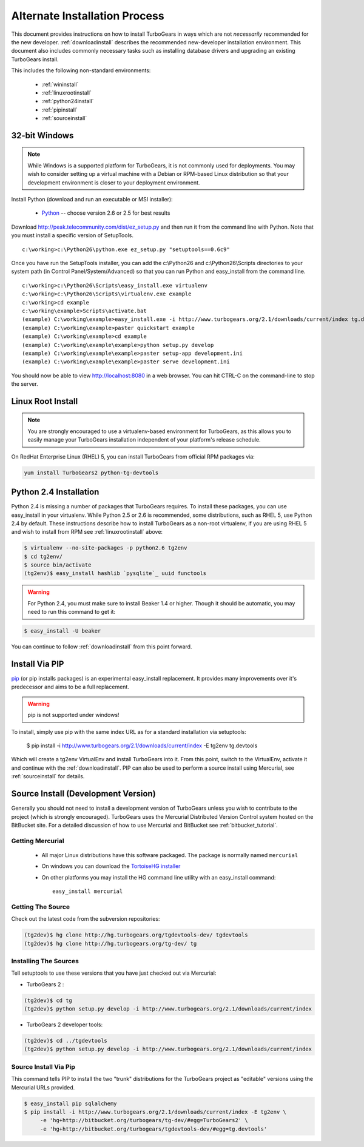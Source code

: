 .. _altinstall:

Alternate Installation Process
==============================

This document provides instructions on how to install TurboGears in
ways which are not *necessarily* recommended for the new developer.
:ref:`downloadinstall` describes the recommended new-developer
installation environment.  This document also includes commonly
necessary tasks such as installing database drivers and upgrading
an existing TurboGears install.

This includes the following non-standard environments:

    * :ref:`wininstall`
    * :ref:`linuxrootinstall`
    * :ref:`python24install`
    * :ref:`pipinstall`
    * :ref:`sourceinstall`

.. _wininstall:

32-bit Windows
--------------

.. note:: While Windows is a supported platform for TurboGears, it is not commonly
    used for deployments.  You may wish to consider setting up a virtual
    machine with a Debian or RPM-based Linux distribution so that your development
    environment is closer to your deployment environment.

Install Python (download and run an executable or MSI installer):

    * `Python`_ -- choose version 2.6 or 2.5 for best results

Download http://peak.telecommunity.com/dist/ez_setup.py and then run it from the
command line with Python.  Note that you must install a specific version
of SetupTools.

::

    c:\working>c:\Python26\python.exe ez_setup.py "setuptools==0.6c9"

Once you have run the SetupTools installer, you can add the
c:\\Python26 and c:\\Python26\\Scripts
directories to your system path (in Control Panel/System/Advanced)
so that you can run Python and easy_install from the command line.

::

    c:\working>c:\Python26\Scripts\easy_install.exe virtualenv
    c:\working>c:\Python26\Scripts\virtualenv.exe example
    c:\working>cd example
    c:\working\example>Scripts\activate.bat
    (example) C:\working\example>easy_install.exe -i http://www.turbogears.org/2.1/downloads/current/index tg.devtools
    (example) C:\working\example>paster quickstart example
    (example) C:\working\example>cd example
    (example) C:\working\example\example>python setup.py develop
    (example) C:\working\example\example>paster setup-app development.ini
    (example) C:\working\example\example>paster serve development.ini

You should now be able to view http://localhost:8080 in a web browser.  You
can hit CTRL-C on the command-line to stop the server.

.. _`Python`: http://www.python.org/download/releases/
.. _`SetupTools`: http://pypi.python.org/pypi/setuptools


.. _linuxrootinstall:

Linux Root Install
------------------

.. note:: You are strongly encouraged to use a virtualenv-based environment for
    TurboGears, as this allows you to easily manage your TurboGears installation
    independent of your platform's release schedule.

On RedHat Enterprise Linux (RHEL) 5, you can install TurboGears from official
RPM packages via:

.. code-block:: bash

    yum install TurboGears2 python-tg-devtools

.. _python24install:

Python 2.4 Installation
-----------------------

Python 2.4 is missing a number of packages that TurboGears requires.  To
install these packages, you can use easy_install in your virtualenv.  While
Python 2.5 or 2.6 is recommended, some distributions, such as RHEL 5, use
Python 2.4 by default.  These instructions describe how to install TurboGears
as a non-root virtualenv, if you are using RHEL 5 and wish to install from
RPM see :ref:`linuxrootinstall` above:

.. code-block:: bash

    $ virtualenv --no-site-packages -p python2.6 tg2env
    $ cd tg2env/
    $ source bin/activate
    (tg2env)$ easy_install hashlib `pysqlite`_ uuid functools

.. warning:: For Python 2.4, you must make sure to install Beaker 1.4 or higher.
             Though it should be automatic, you may need to run this command to get it:

.. code-block:: bash

    $ easy_install -U beaker

You can continue to follow :ref:`downloadinstall` from this point forward.

.. _pysqlite: http://pypi.python.org/pypi/pysqlite/

.. _pipinstall:

Install Via PIP
---------------

`pip`_ (or pip installs packages) is an experimental easy_install
replacement. It provides many improvements over it's predecessor and
aims to be a full replacement.

.. warning:: pip is not supported under windows!

To install, simply use pip with the same index URL as for a standard
installation via setuptools:

    $ pip install -i http://www.turbogears.org/2.1/downloads/current/index -E tg2env tg.devtools

Which will create a tg2env VirtualEnv and install TurboGears into it.
From this point, switch to the VirtualEnv, activate it and continue
with the :ref:`downloadinstall`.  PIP can also be used to perform
a source install using Mercurial, see :ref:`sourceinstall` for details.

.. _pip: http://pypi.python.org/pypi/pip


.. _sourceinstall:

Source Install (Development Version)
------------------------------------

Generally you should not need to install a development version of TurboGears
unless you wish to contribute to the project (which is strongly encouraged).
TurboGears uses the Mercurial Distributed Version Control system hosted on
the BitBucket site.  For a detailed discussion of how to use Mercurial and
BitBucket see :ref:`bitbucket_tutorial`.

Getting Mercurial
~~~~~~~~~~~~~~~~~

    * All major Linux distributions have this software packaged. The package
      is normally named ``mercurial``
    * On windows you can download the `TortoiseHG installer`_
    * On other platforms you may install the HG command line utility with an easy_install command::

       easy_install mercurial

.. _TortoiseHG installer: http://mercurial.selenic.com/wiki/TortoiseHg

Getting The Source
~~~~~~~~~~~~~~~~~~

Check out the latest code from the subversion repositories:

.. code-block:: bash

  (tg2dev)$ hg clone http://hg.turbogears.org/tgdevtools-dev/ tgdevtools
  (tg2dev)$ hg clone http://hg.turbogears.org/tg-dev/ tg

Installing The Sources
~~~~~~~~~~~~~~~~~~~~~~

Tell setuptools to use these versions that you have just checked out
via Mercurial:

* TurboGears 2 :

.. code-block:: bash

  (tg2dev)$ cd tg
  (tg2dev)$ python setup.py develop -i http://www.turbogears.org/2.1/downloads/current/index

* TurboGears 2 developer tools:

.. code-block:: bash

  (tg2dev)$ cd ../tgdevtools
  (tg2dev)$ python setup.py develop -i http://www.turbogears.org/2.1/downloads/current/index

Source Install Via Pip
~~~~~~~~~~~~~~~~~~~~~~

This command tells PIP to install the two "trunk" distributions for the TurboGears
project as "editable" versions using the Mercurial URLs provided.

.. code-block:: bash

   $ easy_install pip sqlalchemy
   $ pip install -i http://www.turbogears.org/2.1/downloads/current/index -E tg2env \
        -e 'hg+http://bitbucket.org/turbogears/tg-dev/#egg=TurboGears2' \
        -e 'hg+http://bitbucket.org/turbogears/tgdevtools-dev/#egg=tg.devtools'

